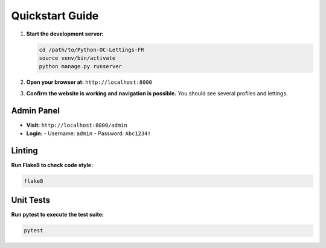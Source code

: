 Quickstart Guide
================

1. **Start the development server:**

   .. code-block:: bash

      cd /path/to/Python-OC-Lettings-FR
      source venv/bin/activate
      python manage.py runserver

2. **Open your browser at:** ``http://localhost:8000``

3. **Confirm the website is working and navigation is possible.**
   You should see several profiles and lettings.

Admin Panel
-----------

- **Visit:** ``http://localhost:8000/admin``
- **Login:**
  - Username: ``admin``
  - Password: ``Abc1234!``

Linting
-------

**Run Flake8 to check code style:**

.. code-block:: bash

   flake8

Unit Tests
----------

**Run pytest to execute the test suite:**

.. code-block:: bash

   pytest

